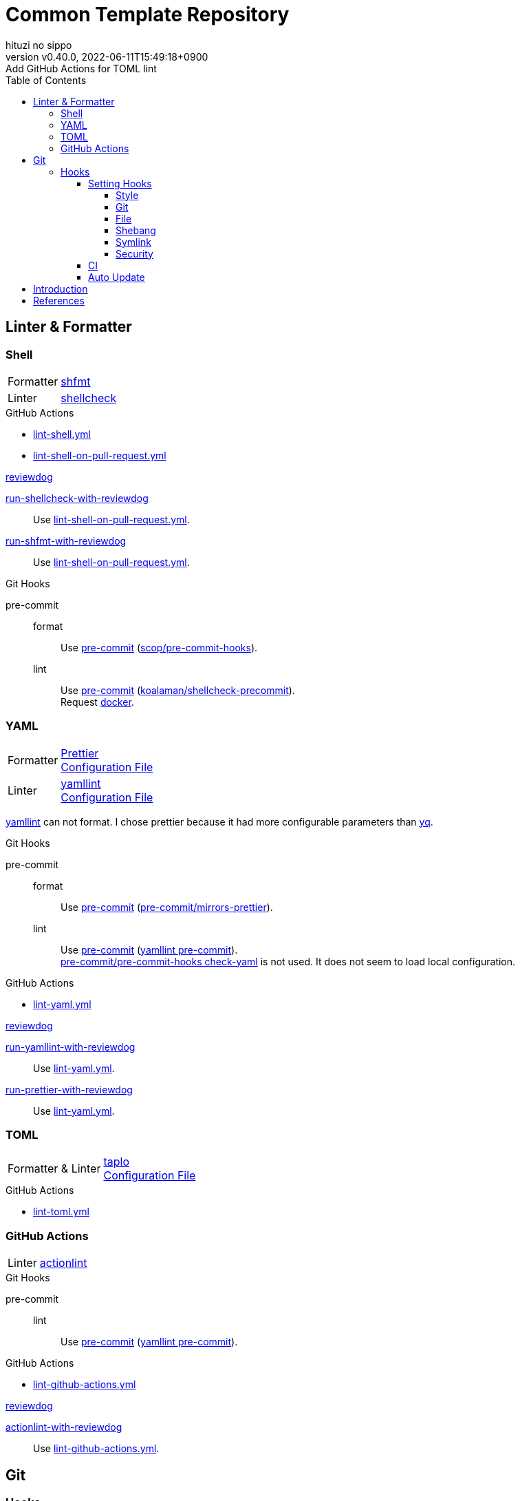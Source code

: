 = Common Template Repository
:author: hituzi no sippo
:revnumber: v0.40.0
:revdate: 2022-06-11T15:49:18+0900
:revremark: Add GitHub Actions for TOML lint
:description: README
:copyright: copyright (c) 2022 {author}
:toc: rigth
:toclevels: 4
:creation_date: 2022-03-13T17:55:37+0900
:owner_name: hituzi-no-sippo
:repository_name: common_template
:repository: {owner_name}/{repository_name}
:github_url: https://github.com
:repository_url: {github_url}/{repository}
:github_actions_marketplace_url: {github_url}/marketplace/actions
:reviewdog_link: link:{github_url}/reviewdog/reviewdog[reviewdog^]
:pre_commit_config_file_path: .pre-commit-config.yaml
:pre_commit_orizinazation_url: {github_url}/pre-commit
:pre_commit_repository_url: {pre_commit_orizinazation_url}/pre-commit-hooks
:workflows_path: .github/workflows

== Linter & Formatter

=== Shell

:shfmt_link: link:{github_url}/mvdan/sh[shfmt^]
:shellcheck_link: link:https://www.shellcheck.net/[shellcheck]
[horizontal]
Formatter:: {shfmt_link}
Linter:: {shellcheck_link}

:filename: lint-shell.yml
:filename_on_pull_request: lint-shell-on-pull-request.yml
.GitHub Actions
* link:{workflows_path}/{filename}[{filename}^]
* link:{workflows_path}/{filename_on_pull_request}[{filename_on_pull_request}^]

:run_shellcheck_with_reviewdog_link: link:{github_actions_marketplace_url}/run-shellcheck-with-reviewdog[run-shellcheck-with-reviewdog^]
:run_shfmt_with_reviewdog_link: link:{github_actions_marketplace_url}/run-shfmt-with-reviewdog[run-shfmt-with-reviewdog^]
.{reviewdog_link}
{run_shellcheck_with_reviewdog_link}::
  Use link:{workflows_path}/{filename_on_pull_request}#:~:text=reviewdog/action%2Dshellcheck[{filename_on_pull_request}^].
{run_shfmt_with_reviewdog_link}::
  Use link:{workflows_path}/{filename_on_pull_request}#:~:text=reviewdog/action%2Dshfmt[{filename_on_pull_request}^].

:pre_commit_for_shell_format_link: link:{github_url}/scop/pre-commit-shfmt[scop/pre-commit-hooks^]
:pre_commit_for_shell_lint_url: {github_url}/koalaman/shellcheck-precommit
:pre_commit_for_shell_lint_link: link:{pre_commit_for_shell_lint_url}[koalaman/shellcheck-precommit^]
.Git Hooks
pre-commit::
format:::
  Use link:{pre_commit_config_file_path}#:~:text=%2D%20repo%3A%20https%3A//github.com/scop/pre%2Dcommit%2Dhooks[
  pre-commit^] ({pre_commit_for_shell_format_link}).
lint:::
  Use link:{pre_commit_config_file_path}#:~:text=repo%3A%20https%3A//github.com/koalaman/shellcheck%2Dprecommit[
  pre-commit^] ({pre_commit_for_shell_lint_link}). +
  Request {pre_commit_for_shell_lint_url}/blob/master/.pre-commit-hooks.yaml#:~:text=language%3A%20docker_image[
  docker^].

=== YAML

:prettier_link: link:https://prettier.io/[Prettier^]
:yamllint_link: link:https://yamllint.readthedocs.io/en/stable/index.html[yamllint^]
[horizontal]
Formatter::
  {prettier_link} +
  link:.prettierrc.yml[Configuration File^]
Linter::
  {yamllint_link} +
  link:.yamllint.yml[Configuration File^]

:yq_link: link:https://mikefarah.gitbook.io/yq/[yq^]
{yamllint_link} can not format.
I chose prettier because it had more configurable parameters than {yq_link}.

:pre_commit_for_yaml_format_link: {pre_commit_orizinazation_url}/mirrors-prettier[pre-commit/mirrors-prettier^]
:yamllint_github_url: {github_url}/adrienverge/yamllint
:pre_commit_for_yaml_lint_link: {yamllint_github_url}/blob/master/.pre-commit-hooks.yaml[yamllint pre-commit^]
.Git Hooks
pre-commit::
format:::
  Use link:{pre_commit_config_file_path}#:~:text=%2D%20repo%3A%20https%3A//github.com/pre%2Dcommit/mirrors%2Dprettier[
  pre-commit^] ({pre_commit_for_yaml_format_link}).
lint:::
  Use link:{pre_commit_config_file_path}#:~:text=repo%3A%20https%3A//github.com/adrienverge/yamllint.git[
  pre-commit^] ({pre_commit_for_yaml_lint_link}). +
  link:{pre_commit_repository_url}#check-yaml[
  pre-commit/pre-commit-hooks check-yaml^] is not used. It does not seem to load local configuration.

:filename: lint-yaml.yml
.GitHub Actions
* link:{workflows_path}/{filename}[{filename}^]

:run_yamllint_with_reviewdog: link:{github_actions_marketplace_url}/run-yamllint-with-reviewdog[run-yamllint-with-reviewdog^]
:run_prettier_with_reviewdog_link: link:{github_actions_marketplace_url}/run-prettier-with-reviewdog[run-prettier-with-reviewdog^]
.{reviewdog_link}
{run_yamllint_with_reviewdog}::
  Use link:{workflows_path}/{filename}#:~:text=reviewdog/action%2Dyamllint[{filename}^].
{run_prettier_with_reviewdog_link}::
  Use link:{workflows_path}/{filename}#:~:text=EPMatt/reviewdog%2Daction%2Dprettier[{filename}^].

=== TOML

:taplo_link: link:https://taplo.tamasfe.dev/[taplo^]
[horizontal]
Formatter & Linter::
  {taplo_link} +
  link:.taplo.toml[Configuration File^]

:filename: lint-toml.yml
.GitHub Actions
* link:{workflows_path}/{filename}[{filename}^]

=== GitHub Actions

:actionlint_url: {github_url}/rhysd/actionlint
:actionlint_link: link:{actionlint_url}[actionlint^]
[horizontal]
Linter:: {actionlint_link}

:pre_commit_for_actionlint_lint_link: {actionlint_url}/blob/master/.pre-commit-hooks.yaml[actionlint pre-commit^]
.Git Hooks
pre-commit::
lint:::
  Use link:{actionlint_url}#:~:text=repo%3A%20https%3A//github.com/rhysd/actionlint.git[
  pre-commit^] ({pre_commit_for_yaml_lint_link}). +

:filename: lint-github-actions.yml
.GitHub Actions
* link:{workflows_path}/{filename}[{filename}^]

:actionlint_with_reviewdog_link: link:{github_actions_marketplace_url}/actionlint-with-reviewdog[actionlint-with-reviewdog^]
.{reviewdog_link}
{actionlint_with_reviewdog_link}::
  Use link:{workflows_path}/{filename}#:~:text=reviewdog/action%2Dactionlint[{filename}^].


== Git

=== Hooks

:pre_commit_link: link:https://pre-commit.com/[pre-commit^]
Use {pre_commit_link}. +
link:{pre_commit_config_file_path}[Configuration File^]

==== Setting Hooks
:pre_commit_version: v4.3.0
:pre_commit_tree_url: {pre_commit_repository_url}/tree/v4.3.0

:hardbreaks-option:

===== Style

:trim_trailing_whitespace_link: link:{pre_commit_repository_url}#trailing-whitespace[trim trailing whitespace^]
:end_of_line_fixer_link: link:{pre_commit_repository_url}#end-of-file-fixer[end of line fixer^]
:mixed_line_ending_link: link:{pre_commit_repository_url}#mixed-line-ending[mixed line ending^]
* {trim_trailing_whitespace_link}
  `end of line.____` (`_` is white space) => `end of line.`
  Markdown will not be trimmed.
* {end_of_line_fixer_link}
* {mixed_line_ending_link}

===== Git

:no_commit_to_branch_link: link:{pre_commit_repository_url}#no-commit-to-branch[no commit to branch]
:branch_protection_rules_documentation_link: link:https://docs.github.com/en/repositories/configuring-branches-and-merges-in-your-repository/defining-the-mergeability-of-pull-requests[ \
  branch protection rules^]
:check_merge_conflict_link: link:{pre_commit_repository_url}#check-merge-conflict[check merge conflict]
:check_vcs_permalinks_link: link:{pre_commit_repository_url}#check-vcs-permalinks[check VCS permalinks]
* {no_commit_to_branch_link}
  Protect main and master branches from direct push.
  You could do something similar with {branch_protection_rules_documentation_link}.
* {check_merge_conflict_link}
* {check_vcs_permalinks_link}
+
--
:prefix_url: \https://github.com/{repository}
[horizontal]
correct:: `{prefix_url}/blob/5ef744fae1a633671154af16bba299104e0997fd/LICENSE#L1`
incorrect:: `{prefix_url}/blob/main/LICENSE#L1`
--

===== File

:fix_byte_order_marker_link: link:{pre_commit_repository_url}#fix-byte-order-marker[fix byte order marker^]
:check_case_conflict_link: link:{pre_commit_repository_url}#check-case-conflict[check case conflict^]
:check_added_large_files_link: link:{pre_commit_repository_url}#check-added-large-files[check added large files^]
* {fix_byte_order_marker_link}
* {check_case_conflict_link}
  Prevents add file with name that same on a case-insensitive.
  e.g. `readme.md`, `REAMDME.md`
* {check_added_large_files_link}
  Prevents adding files larger than the specified size.
  The maximum size is specified by `--maxkb` argument.
  Default maximum size 500kb.

===== Shebang

:check_executables_have_shebangs_link: link:{pre_commit_repository_url}#check-executables-have-shebangs[check executables have shebangs^]
:check_shebang_scripts_are_executable_link: link:{pre_commit_repository_url}#check-shebang-scripts-are-executable[check shebang scripts are executable^]
* {check_executables_have_shebangs_link}
  Check for files with execute permissions.
* {check_shebang_scripts_are_executable_link}
  Check for file with shebang.

:commit_hash_for_latest_version: 3298ddab3c13dd77d6ce1fc0baf97691430d84b0
===== Symlink

:check_symlinks_link: link:{pre_commit_repository_url}#check-symlinks[check broken symlinks^]
:destroyed_symlinks_link: link:{pre_commit_repository_url}#destroyed-symlinks[destroyed symlinks^]
:destroyed_symlinks_test_permalink_url: {pre_commit_repository_url}/blob/{commit_hash_for_latest_version}/tests/destroyed_symlinks_test.py#L33-L39
* {check_symlinks_link}
* {destroyed_symlinks_link}
  link:{destroyed_symlinks_test_permalink_url}[This is related to `core.symlinks`.^]

===== Security

:detect_private_keys_link: link:{pre_commit_repository_url}#detect-private-key[detect private keys^]
:block_list_link: link:{pre_commit_repository_url}/blob/{commit_hash_for_latest_version}/pre_commit_hooks/detect_private_key.py#L7-L16[Block List]
* {detect_private_keys_link}
  {block_list_link}

:!hardbreaks-option:

==== CI

:pre_commit_ci_url: https://pre-commit.ci
Use link:{pre_commit_ci_url}[pre-commit ci^].

:pre_commit_ci_result_url: https://results.pre-commit.ci
image:{pre_commit_ci_result_url}/badge/github/{repository}/main.svg[
link={pre_commit_ci_result_url}/latest/github/{repository}/main,
window=_blank]

link:{pre_commit_ci_url}#:~:text=get%20faster%20builds!-,automatic%20updates%3A,-pre%2Dcommit.ci[
pre-commit.ci will autoupdate version of hooks.^]
This autoupdate is currently scheduled
link:{pre_commit_config_file_path}#:~:text=autoupdate_schedule%3A%20weekly[
weekly^].

==== Auto Update

Create pull request for update pre-commit hooks if can update pre-commit hooks.

:filename: create-pull-request-for-update-pre-commit-hooks.yml
It is working on link:{workflows_path}/{filename}[{filename}^]

.When check for updates?
* Every Day (`cron: "0 0 * * *"`)
* link:{repository_url}/actions/workflows/{filename}[Run manually^]


== Introduction

.Setup
. Create repository with this template.
** `gh repo create <REPOSITORY_NAME> --public --template {repository}`
** link:{repository_url}/generate[Use this template^].
. Clone repository. +
  `gh repo clone <REPOSITORY_NAME> && cd <REPOSITORY_NAME>`
. Run link:./setup.sh[setup shell^]. +
  `bash setup.sh`

== References

.YAML
* link:https://faun.pub/cli-tools-for-validating-and-linting-yaml-files-5627b66849b1[
  CLI tools for validating and linting YAML files^]


'''

This project is available under the link:./LICENSE[MIT-0^] License. +
link:https://choosealicense.com/licenses/mit-0/[
Preservation of copyright and license notices is not required.^]

Copyright (c) 2022 {author}
